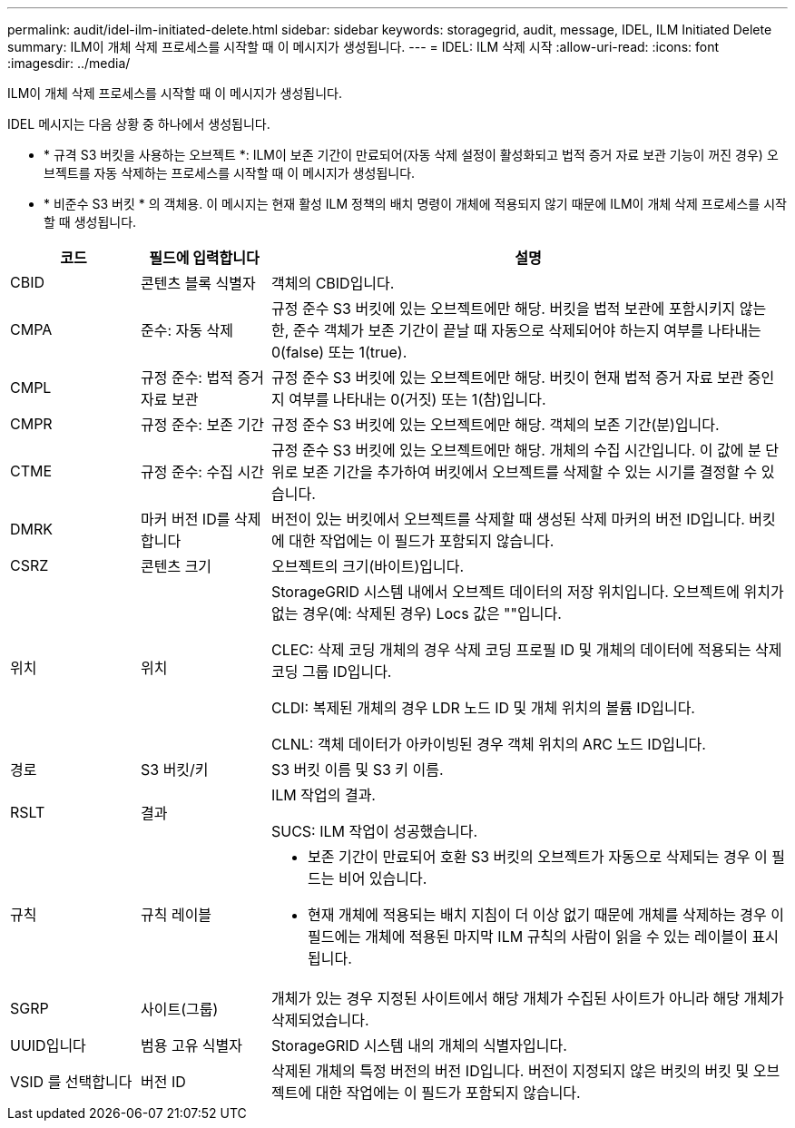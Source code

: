 ---
permalink: audit/idel-ilm-initiated-delete.html 
sidebar: sidebar 
keywords: storagegrid, audit, message, IDEL, ILM Initiated Delete 
summary: ILM이 개체 삭제 프로세스를 시작할 때 이 메시지가 생성됩니다. 
---
= IDEL: ILM 삭제 시작
:allow-uri-read: 
:icons: font
:imagesdir: ../media/


[role="lead"]
ILM이 개체 삭제 프로세스를 시작할 때 이 메시지가 생성됩니다.

IDEL 메시지는 다음 상황 중 하나에서 생성됩니다.

* * 규격 S3 버킷을 사용하는 오브젝트 *: ILM이 보존 기간이 만료되어(자동 삭제 설정이 활성화되고 법적 증거 자료 보관 기능이 꺼진 경우) 오브젝트를 자동 삭제하는 프로세스를 시작할 때 이 메시지가 생성됩니다.
* * 비준수 S3 버킷 * 의 객체용. 이 메시지는 현재 활성 ILM 정책의 배치 명령이 개체에 적용되지 않기 때문에 ILM이 개체 삭제 프로세스를 시작할 때 생성됩니다.


[cols="1a,1a,4a"]
|===
| 코드 | 필드에 입력합니다 | 설명 


 a| 
CBID
 a| 
콘텐츠 블록 식별자
 a| 
객체의 CBID입니다.



 a| 
CMPA
 a| 
준수: 자동 삭제
 a| 
규정 준수 S3 버킷에 있는 오브젝트에만 해당. 버킷을 법적 보관에 포함시키지 않는 한, 준수 객체가 보존 기간이 끝날 때 자동으로 삭제되어야 하는지 여부를 나타내는 0(false) 또는 1(true).



 a| 
CMPL
 a| 
규정 준수: 법적 증거 자료 보관
 a| 
규정 준수 S3 버킷에 있는 오브젝트에만 해당. 버킷이 현재 법적 증거 자료 보관 중인지 여부를 나타내는 0(거짓) 또는 1(참)입니다.



 a| 
CMPR
 a| 
규정 준수: 보존 기간
 a| 
규정 준수 S3 버킷에 있는 오브젝트에만 해당. 객체의 보존 기간(분)입니다.



 a| 
CTME
 a| 
규정 준수: 수집 시간
 a| 
규정 준수 S3 버킷에 있는 오브젝트에만 해당. 개체의 수집 시간입니다. 이 값에 분 단위로 보존 기간을 추가하여 버킷에서 오브젝트를 삭제할 수 있는 시기를 결정할 수 있습니다.



 a| 
DMRK
 a| 
마커 버전 ID를 삭제합니다
 a| 
버전이 있는 버킷에서 오브젝트를 삭제할 때 생성된 삭제 마커의 버전 ID입니다. 버킷에 대한 작업에는 이 필드가 포함되지 않습니다.



 a| 
CSRZ
 a| 
콘텐츠 크기
 a| 
오브젝트의 크기(바이트)입니다.



 a| 
위치
 a| 
위치
 a| 
StorageGRID 시스템 내에서 오브젝트 데이터의 저장 위치입니다. 오브젝트에 위치가 없는 경우(예: 삭제된 경우) Locs 값은 ""입니다.

CLEC: 삭제 코딩 개체의 경우 삭제 코딩 프로필 ID 및 개체의 데이터에 적용되는 삭제 코딩 그룹 ID입니다.

CLDI: 복제된 개체의 경우 LDR 노드 ID 및 개체 위치의 볼륨 ID입니다.

CLNL: 객체 데이터가 아카이빙된 경우 객체 위치의 ARC 노드 ID입니다.



 a| 
경로
 a| 
S3 버킷/키
 a| 
S3 버킷 이름 및 S3 키 이름.



 a| 
RSLT
 a| 
결과
 a| 
ILM 작업의 결과.

SUCS: ILM 작업이 성공했습니다.



 a| 
규칙
 a| 
규칙 레이블
 a| 
* 보존 기간이 만료되어 호환 S3 버킷의 오브젝트가 자동으로 삭제되는 경우 이 필드는 비어 있습니다.
* 현재 개체에 적용되는 배치 지침이 더 이상 없기 때문에 개체를 삭제하는 경우 이 필드에는 개체에 적용된 마지막 ILM 규칙의 사람이 읽을 수 있는 레이블이 표시됩니다.




 a| 
SGRP
 a| 
사이트(그룹)
 a| 
개체가 있는 경우 지정된 사이트에서 해당 개체가 수집된 사이트가 아니라 해당 개체가 삭제되었습니다.



 a| 
UUID입니다
 a| 
범용 고유 식별자
 a| 
StorageGRID 시스템 내의 개체의 식별자입니다.



 a| 
VSID 를 선택합니다
 a| 
버전 ID
 a| 
삭제된 개체의 특정 버전의 버전 ID입니다. 버전이 지정되지 않은 버킷의 버킷 및 오브젝트에 대한 작업에는 이 필드가 포함되지 않습니다.

|===